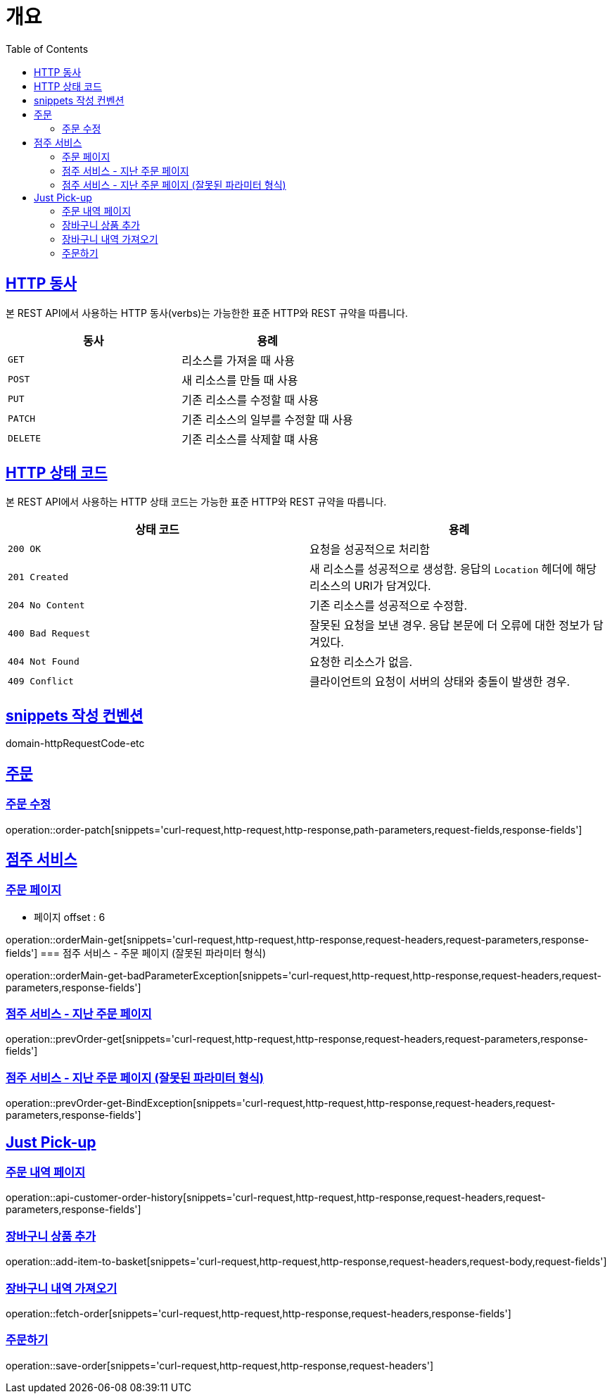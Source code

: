 :doctype: book
:icons: font
:source-highlighter: highlightjs
:toc: left
:toclevels: 2
:sectlinks:


[[overview]]
= 개요

[[overview-http-verbs]]
== HTTP 동사

본 REST API에서 사용하는 HTTP 동사(verbs)는 가능한한 표준 HTTP와 REST 규약을 따릅니다.

|===
| 동사 | 용례

| `GET`
| 리소스를 가져올 때 사용

| `POST`
| 새 리소스를 만들 때 사용

| `PUT`
| 기존 리소스를 수정할 때 사용

| `PATCH`
| 기존 리소스의 일부를 수정할 때 사용

| `DELETE`
| 기존 리소스를 삭제할 떄 사용
|===

[[overview-http-status-codes]]
== HTTP 상태 코드

본 REST API에서 사용하는 HTTP 상태 코드는 가능한 표준 HTTP와 REST 규약을 따릅니다.

|===
| 상태 코드 | 용례

| `200 OK`
| 요청을 성공적으로 처리함

| `201 Created`
| 새 리소스를 성공적으로 생성함. 응답의 `Location` 헤더에 해당 리소스의 URI가 담겨있다.

| `204 No Content`
| 기존 리소스를 성공적으로 수정함.

| `400 Bad Request`
| 잘못된 요청을 보낸 경우. 응답 본문에 더 오류에 대한 정보가 담겨있다.

| `404 Not Found`
| 요청한 리소스가 없음.

| `409 Conflict`
| 클라이언트의 요청이 서버의 상태와 충돌이 발생한 경우.
|===

[[snippets-write-convention]]
== snippets 작성 컨벤션
domain-httpRequestCode-etc

== 주문
=== 주문 수정
operation::order-patch[snippets='curl-request,http-request,http-response,path-parameters,request-fields,response-fields']

== 점주 서비스
=== 주문 페이지
- 페이지 offset : 6

operation::orderMain-get[snippets='curl-request,http-request,http-response,request-headers,request-parameters,response-fields']
=== 점주 서비스 - 주문 페이지 (잘못된 파라미터 형식)

operation::orderMain-get-badParameterException[snippets='curl-request,http-request,http-response,request-headers,request-parameters,response-fields']

=== 점주 서비스 - 지난 주문 페이지
operation::prevOrder-get[snippets='curl-request,http-request,http-response,request-headers,request-parameters,response-fields']

=== 점주 서비스 - 지난 주문 페이지 (잘못된 파라미터 형식)
operation::prevOrder-get-BindException[snippets='curl-request,http-request,http-response,request-headers,request-parameters,response-fields']

== Just Pick-up
=== 주문 내역 페이지
operation::api-customer-order-history[snippets='curl-request,http-request,http-response,request-headers,request-parameters,response-fields']

=== 장바구니 상품 추가
operation::add-item-to-basket[snippets='curl-request,http-request,http-response,request-headers,request-body,request-fields']

=== 장바구니 내역 가져오기
operation::fetch-order[snippets='curl-request,http-request,http-response,request-headers,response-fields']

=== 주문하기
operation::save-order[snippets='curl-request,http-request,http-response,request-headers']
